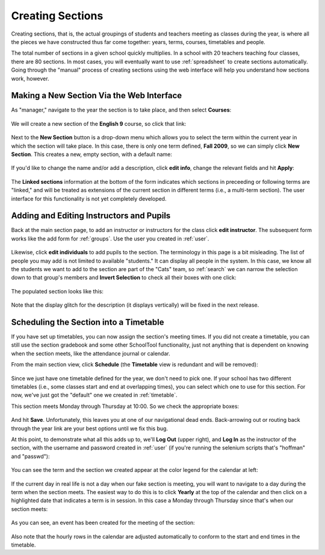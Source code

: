 .. _sections:

Creating Sections
=================

Creating sections, that is, the actual groupings of students and teachers meeting as classes during the year, is where all the pieces we have constructed thus far come together: years, terms, courses, timetables and people.

The total number of sections in a given school quickly multiplies.  In a school with 20 teachers teaching four classes, there are 80 sections.  In most cases, you will eventually want to use :ref:`spreadsheet` to create sections automatically.  Going through the "manual" process of creating sections using the web interface will help you understand how sections work, however.

Making a New Section Via the Web Interface
------------------------------------------

As "manager," navigate to the year the section is to take place, and then select **Courses**:

   .. image:: images/sections-1.png

We will create a new section of the **English 9** course, so click that link:

   .. image:: images/sections-2.png

Next to the **New Section** button is a drop-down menu which allows you to select the term within the current year in which the section will take place.  In this case, there is only one term defined, **Fall 2009**, so we can simply click **New Section**.  This creates a new, empty section, with a default name:

   .. image:: images/sections-3.png

If you'd like to change the name and/or add a description, click **edit info**, change the relevant fields and hit **Apply**:

   .. image:: images/sections-4.png

The **Linked sections** information at the bottom of the form indicates which sections in preceeding or following terms are "linked," and will be treated as extensions of the current section in different terms (i.e., a multi-term section).  The user interface for this functionality is not yet completely developed.

Adding and Editing Instructors and Pupils
-----------------------------------------

Back at the main section page, to add an instructor or instructors for the class click **edit instructor**.  The subsequent form works like the add form for :ref:`groups`.  Use the user you created in :ref:`user`.

   .. image:: images/sections-5.png

   .. image:: images/sections-6.png

Likewise, click **edit individuals** to add pupils to the section.  The terminology in this page is a bit misleading.  The list of people you may add is not limited to available "students."  It can display all people in the system.  In this case, we know all the students we want to add to the section are part of the "Cats" team, so :ref:`search` we can narrow the selection down to that group's members and **Invert Selection** to check all their boxes with one click:

   .. image:: images/sections-7.png

The populated section looks like this:

   .. image:: images/sections-8.png

Note that the display glitch for the description (it displays vertically) will be fixed in the next release.

Scheduling the Section into a Timetable
---------------------------------------

If you have set up timetables, you can now assign the section's meeting times.  If you did not create a timetable, you can still use the section gradebook and some other SchoolTool functionality, just not anything that is dependent on knowing when the section meets, like the attendance journal or calendar.

From the main section view, click **Schedule** (the **Timetable** view is redundant and will be removed):

   .. image:: images/sections-9.png

Since we just have one timetable defined for the year, we don't need to pick one.  If your school has two different timetables (i.e., some classes start and end at overlapping times), you can select which one to use for this section.  For now, we've just got the "default" one we created in :ref:`timetable`.

This section meets Monday through Thursday at 10:00.  So we check the appropriate boxes:

   .. image:: images/sections-10.png

And hit **Save**.  Unfortunately, this leaves you at one of our navigational dead ends.  Back-arrowing out or routing back through the year link are your best options until we fix this bug.

At this point, to demonstrate what all this adds up to, we'll **Log Out** (upper right), and **Log In** as the instructor of the section, with the username and password created in :ref:`user` (if you're running the selenium scripts that's "hoffman" and "passwd"): 

   .. image:: images/sections-11.png

You can see the term and the section we created appear at the color legend for the calendar at left:

   .. image:: images/sections-12.png

If the current day in real life is not a day when our fake section is meeting, you will want to navigate to a day during the term when the section meets.  The easiest way to do this is to click **Yearly** at the top of the calendar and then click on a highlighted date that indicates a term is in session.  In this case a Monday through Thursday since that's when our section meets:

   .. image:: images/sections-13.png

As you can see, an event has been created for the meeting of the section:

   .. image:: images/sections-14.png

Also note that the hourly rows in the calendar are adjusted automatically to conform to the start and end times in the timetable.

